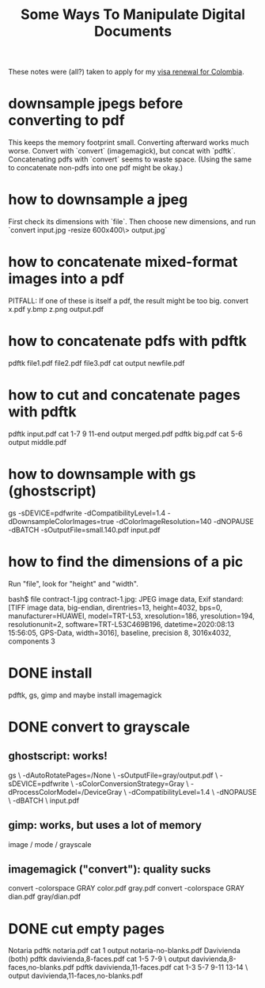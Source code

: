 #+title: Some Ways To Manipulate Digital Documents
These notes were (all?) taken to apply for my [[file:../pers/20200717182542-visa_renewal.org][visa renewal for Colombia]].
* downsample jpegs *before* converting to pdf
This keeps the memory footprint small.
Converting afterward works much worse.
Convert with `convert` (imagemagick), but concat with `pdftk`.
  Concatenating pdfs with `convert` seems to waste space.
  (Using the same to concatenate non-pdfs into one pdf might be okay.)
* how to downsample a jpeg
First check its dimensions with `file`.
Then choose new dimensions, and run
`convert input.jpg -resize 600x400\> output.jpg`
* how to concatenate mixed-format images into a pdf
PITFALL: If one of these is itself a pdf, the result might be too big.
convert x.pdf y.bmp z.png output.pdf
* how to concatenate pdfs with pdftk
pdftk file1.pdf file2.pdf file3.pdf cat output newfile.pdf
* how to cut and concatenate pages with pdftk
pdftk input.pdf cat 1-7 9 11-end output merged.pdf
pdftk big.pdf cat 5-6 output middle.pdf
* how to downsample with gs (ghostscript)
# This downsamples a color image:
gs -sDEVICE=pdfwrite -dCompatibilityLevel=1.4 -dDownsampleColorImages=true -dColorImageResolution=140 -dNOPAUSE  -dBATCH -sOutputFile=small.140.pdf input.pdf
* how to find the dimensions of a pic
Run "file", look for "height" and "width".

bash$ file contract-1.jpg 
contract-1.jpg: JPEG image data, Exif standard: [TIFF image data, big-endian, direntries=13, height=4032, bps=0, manufacturer=HUAWEI, model=TRT-L53, xresolution=186, yresolution=194, resolutionunit=2, software=TRT-L53C469B196, datetime=2020:08:13 15:56:05, GPS-Data, width=3016], baseline, precision 8, 3016x4032, components 3
* DONE install
pdftk, gs, gimp
and maybe install imagemagick
* DONE convert to grayscale
** ghostscript: works!
gs \
 -dAutoRotatePages=/None \
 -sOutputFile=gray/output.pdf \
 -sDEVICE=pdfwrite \
 -sColorConversionStrategy=Gray \
 -dProcessColorModel=/DeviceGray \
 -dCompatibilityLevel=1.4 \
 -dNOPAUSE \
 -dBATCH \
 input.pdf
** gimp: works, but uses a lot of memory
image / mode / grayscale
** imagemagick ("convert"): quality sucks
convert -colorspace GRAY color.pdf gray.pdf
convert -colorspace GRAY dian.pdf gray/dian.pdf
* DONE cut empty pages
Notaria
  pdftk notaria.pdf cat 1 output notaria-no-blanks.pdf
Davivienda (both)
  pdftk davivienda,8-faces.pdf cat 1-5 7-9 \
    output davivienda,8-faces,no-blanks.pdf
  pdftk davivienda,11-faces.pdf cat 1-3 5-7 9-11 13-14 \
    output davivienda,11-faces,no-blanks.pdf

